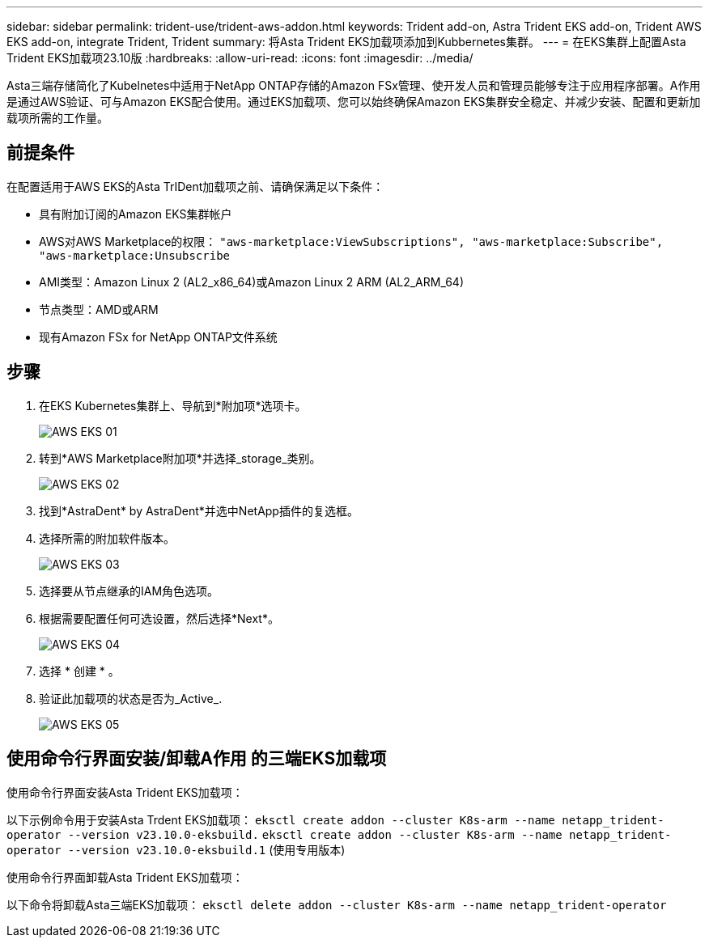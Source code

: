 ---
sidebar: sidebar 
permalink: trident-use/trident-aws-addon.html 
keywords: Trident add-on, Astra Trident EKS add-on, Trident AWS EKS add-on, integrate Trident, Trident 
summary: 将Asta Trident EKS加载项添加到Kubbernetes集群。 
---
= 在EKS集群上配置Asta Trident EKS加载项23.10版
:hardbreaks:
:allow-uri-read: 
:icons: font
:imagesdir: ../media/


[role="lead"]
Asta三端存储简化了Kubelnetes中适用于NetApp ONTAP存储的Amazon FSx管理、使开发人员和管理员能够专注于应用程序部署。A作用 是通过AWS验证、可与Amazon EKS配合使用。通过EKS加载项、您可以始终确保Amazon EKS集群安全稳定、并减少安装、配置和更新加载项所需的工作量。



== 前提条件

在配置适用于AWS EKS的Asta TrIDent加载项之前、请确保满足以下条件：

* 具有附加订阅的Amazon EKS集群帐户
* AWS对AWS Marketplace的权限：
`"aws-marketplace:ViewSubscriptions",
"aws-marketplace:Subscribe",
"aws-marketplace:Unsubscribe`
* AMI类型：Amazon Linux 2 (AL2_x86_64)或Amazon Linux 2 ARM (AL2_ARM_64)
* 节点类型：AMD或ARM
* 现有Amazon FSx for NetApp ONTAP文件系统




== 步骤

. 在EKS Kubernetes集群上、导航到*附加项*选项卡。
+
image::../media/aws-eks-01.png[AWS EKS 01]

. 转到*AWS Marketplace附加项*并选择_storage_类别。
+
image::../media/aws-eks-02.png[AWS EKS 02]

. 找到*AstraDent* by AstraDent*并选中NetApp插件的复选框。
. 选择所需的附加软件版本。
+
image::../media/aws-eks-03.png[AWS EKS 03]

. 选择要从节点继承的IAM角色选项。
. 根据需要配置任何可选设置，然后选择*Next*。
+
image::../media/aws-eks-04.png[AWS EKS 04]

. 选择 * 创建 * 。
. 验证此加载项的状态是否为_Active_.
+
image::../media/aws-eks-05.png[AWS EKS 05]





== 使用命令行界面安装/卸载A作用 的三端EKS加载项

.使用命令行界面安装Asta Trident EKS加载项：
以下示例命令用于安装Asta Trdent EKS加载项：
`eksctl create addon --cluster K8s-arm --name netapp_trident-operator --version v23.10.0-eksbuild.`
`eksctl create addon --cluster K8s-arm --name netapp_trident-operator --version v23.10.0-eksbuild.1` (使用专用版本)

.使用命令行界面卸载Asta Trident EKS加载项：
以下命令将卸载Asta三端EKS加载项：
`eksctl delete addon --cluster K8s-arm --name netapp_trident-operator`
